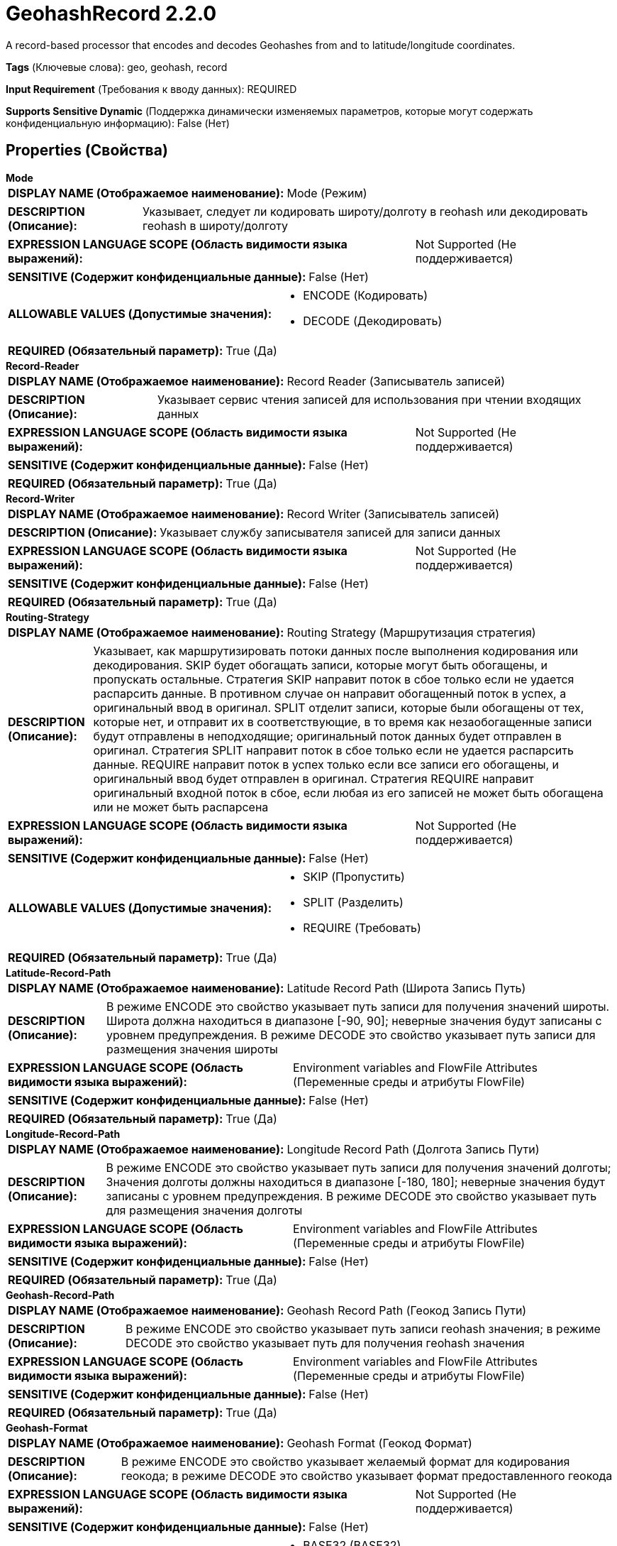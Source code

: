= GeohashRecord 2.2.0

A record-based processor that encodes and decodes Geohashes from and to latitude/longitude coordinates.

[horizontal]
*Tags* (Ключевые слова):
geo, geohash, record
[horizontal]
*Input Requirement* (Требования к вводу данных):
REQUIRED
[horizontal]
*Supports Sensitive Dynamic* (Поддержка динамически изменяемых параметров, которые могут содержать конфиденциальную информацию):
 False (Нет) 



== Properties (Свойства)


.*Mode*
************************************************
[horizontal]
*DISPLAY NAME (Отображаемое наименование):*:: Mode (Режим)

[horizontal]
*DESCRIPTION (Описание):*:: Указывает, следует ли кодировать широту/долготу в геohash или декодировать геohash в широту/долготу


[horizontal]
*EXPRESSION LANGUAGE SCOPE (Область видимости языка выражений):*:: Not Supported (Не поддерживается)
[horizontal]
*SENSITIVE (Содержит конфиденциальные данные):*::  False (Нет) 

[horizontal]
*ALLOWABLE VALUES (Допустимые значения):*::

* ENCODE (Кодировать)

* DECODE (Декодировать)


[horizontal]
*REQUIRED (Обязательный параметр):*::  True (Да) 
************************************************
.*Record-Reader*
************************************************
[horizontal]
*DISPLAY NAME (Отображаемое наименование):*:: Record Reader (Записыватель записей)

[horizontal]
*DESCRIPTION (Описание):*:: Указывает сервис чтения записей для использования при чтении входящих данных


[horizontal]
*EXPRESSION LANGUAGE SCOPE (Область видимости языка выражений):*:: Not Supported (Не поддерживается)
[horizontal]
*SENSITIVE (Содержит конфиденциальные данные):*::  False (Нет) 

[horizontal]
*REQUIRED (Обязательный параметр):*::  True (Да) 
************************************************
.*Record-Writer*
************************************************
[horizontal]
*DISPLAY NAME (Отображаемое наименование):*:: Record Writer (Записыватель записей)

[horizontal]
*DESCRIPTION (Описание):*:: Указывает службу записывателя записей для записи данных


[horizontal]
*EXPRESSION LANGUAGE SCOPE (Область видимости языка выражений):*:: Not Supported (Не поддерживается)
[horizontal]
*SENSITIVE (Содержит конфиденциальные данные):*::  False (Нет) 

[horizontal]
*REQUIRED (Обязательный параметр):*::  True (Да) 
************************************************
.*Routing-Strategy*
************************************************
[horizontal]
*DISPLAY NAME (Отображаемое наименование):*:: Routing Strategy (Маршрутизация стратегия)

[horizontal]
*DESCRIPTION (Описание):*:: Указывает, как маршрутизировать потоки данных после выполнения кодирования или декодирования. SKIP будет обогащать записи, которые могут быть обогащены, и пропускать остальные. Стратегия SKIP направит поток в сбое только если не удается распарсить данные. В противном случае он направит обогащенный поток в успех, а оригинальный ввод в оригинал. SPLIT отделит записи, которые были обогащены от тех, которые нет, и отправит их в соответствующие, в то время как незаобогащенные записи будут отправлены в неподходящие; оригинальный поток данных будет отправлен в оригинал. Стратегия SPLIT направит поток в сбое только если не удается распарсить данные. REQUIRE направит поток в успех только если все записи его обогащены, и оригинальный ввод будет отправлен в оригинал. Стратегия REQUIRE направит оригинальный входной поток в сбое, если любая из его записей не может быть обогащена или не может быть распарсена


[horizontal]
*EXPRESSION LANGUAGE SCOPE (Область видимости языка выражений):*:: Not Supported (Не поддерживается)
[horizontal]
*SENSITIVE (Содержит конфиденциальные данные):*::  False (Нет) 

[horizontal]
*ALLOWABLE VALUES (Допустимые значения):*::

* SKIP (Пропустить)

* SPLIT (Разделить)

* REQUIRE (Требовать)


[horizontal]
*REQUIRED (Обязательный параметр):*::  True (Да) 
************************************************
.*Latitude-Record-Path*
************************************************
[horizontal]
*DISPLAY NAME (Отображаемое наименование):*:: Latitude Record Path (Широта Запись Путь)

[horizontal]
*DESCRIPTION (Описание):*:: В режиме ENCODE это свойство указывает путь записи для получения значений широты. Широта должна находиться в диапазоне [-90, 90]; неверные значения будут записаны с уровнем предупреждения. В режиме DECODE это свойство указывает путь записи для размещения значения широты


[horizontal]
*EXPRESSION LANGUAGE SCOPE (Область видимости языка выражений):*:: Environment variables and FlowFile Attributes (Переменные среды и атрибуты FlowFile)
[horizontal]
*SENSITIVE (Содержит конфиденциальные данные):*::  False (Нет) 

[horizontal]
*REQUIRED (Обязательный параметр):*::  True (Да) 
************************************************
.*Longitude-Record-Path*
************************************************
[horizontal]
*DISPLAY NAME (Отображаемое наименование):*:: Longitude Record Path (Долгота Запись Пути)

[horizontal]
*DESCRIPTION (Описание):*:: В режиме ENCODE это свойство указывает путь записи для получения значений долготы; Значения долготы должны находиться в диапазоне [-180, 180]; неверные значения будут записаны с уровнем предупреждения. В режиме DECODE это свойство указывает путь для размещения значения долготы


[horizontal]
*EXPRESSION LANGUAGE SCOPE (Область видимости языка выражений):*:: Environment variables and FlowFile Attributes (Переменные среды и атрибуты FlowFile)
[horizontal]
*SENSITIVE (Содержит конфиденциальные данные):*::  False (Нет) 

[horizontal]
*REQUIRED (Обязательный параметр):*::  True (Да) 
************************************************
.*Geohash-Record-Path*
************************************************
[horizontal]
*DISPLAY NAME (Отображаемое наименование):*:: Geohash Record Path (Геокод Запись Пути)

[horizontal]
*DESCRIPTION (Описание):*:: В режиме ENCODE это свойство указывает путь записи геohash значения; в режиме DECODE это свойство указывает путь для получения геohash значения


[horizontal]
*EXPRESSION LANGUAGE SCOPE (Область видимости языка выражений):*:: Environment variables and FlowFile Attributes (Переменные среды и атрибуты FlowFile)
[horizontal]
*SENSITIVE (Содержит конфиденциальные данные):*::  False (Нет) 

[horizontal]
*REQUIRED (Обязательный параметр):*::  True (Да) 
************************************************
.*Geohash-Format*
************************************************
[horizontal]
*DISPLAY NAME (Отображаемое наименование):*:: Geohash Format (Геокод Формат)

[horizontal]
*DESCRIPTION (Описание):*:: В режиме ENCODE это свойство указывает желаемый формат для кодирования геокода; в режиме DECODE это свойство указывает формат предоставленного геокода


[horizontal]
*EXPRESSION LANGUAGE SCOPE (Область видимости языка выражений):*:: Not Supported (Не поддерживается)
[horizontal]
*SENSITIVE (Содержит конфиденциальные данные):*::  False (Нет) 

[horizontal]
*ALLOWABLE VALUES (Допустимые значения):*::

* BASE32 (BASE32)

* BINARY (ДВОИЧНЫЙ)

* LONG (ДЛИННЫЙ)


[horizontal]
*REQUIRED (Обязательный параметр):*::  True (Да) 
************************************************
.*Geohash-Level*
************************************************
[horizontal]
*DISPLAY NAME (Отображаемое наименование):*:: Geohash Level (Уровень точности геокода)

[horizontal]
*DESCRIPTION (Описание):*:: Целочисленный уровень точности (от 1 до 12), желаемый для кодирования геокодом


[horizontal]
*EXPRESSION LANGUAGE SCOPE (Область видимости языка выражений):*:: Environment variables and FlowFile Attributes (Переменные среды и атрибуты FlowFile)
[horizontal]
*SENSITIVE (Содержит конфиденциальные данные):*::  False (Нет) 

[horizontal]
*REQUIRED (Обязательный параметр):*::  True (Да) 
************************************************










=== Relationships (Связи)

[cols="1a,2a",options="header",]
|===
|Наименование |Описание

|`original`
|The original input flowfile will be sent to this relationship

|`success`
|Flowfiles that are successfully encoded or decoded will be routed to success

|`failure`
|Flowfiles that cannot be encoded or decoded will be routed to failure

|===





=== Writes Attributes (Записываемые атрибуты)

[cols="1a,2a",options="header",]
|===
|Наименование |Описание

|`mime.type`
|The MIME type indicated by the record writer

|`record.count`
|The number of records in the resulting flow file

|===







